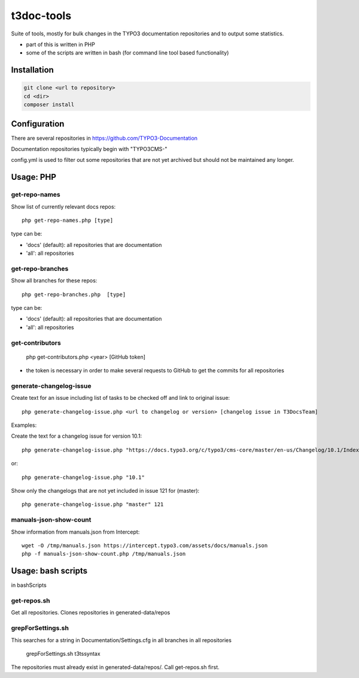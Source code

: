 .. highlight:: shell

===========
t3doc-tools
===========

Suite of tools, mostly for bulk changes in the TYPO3 documentation repositories
and to output some statistics.

* part of this is written in PHP
* some of the scripts are written in bash (for command line tool based functionality)


Installation
============

.. code-block:: bash

    git clone <url to repository>
    cd <dir>
    composer install

Configuration
=============

There are several repositories in https://github.com/TYPO3-Documentation

Documentation repositories typically begin with "TYPO3CMS-"

config.yml is used to filter out some repositories that are not yet
archived but should not be maintained any longer.

Usage: PHP
==========

get-repo-names
--------------

Show list of currently relevant docs repos::

    php get-repo-names.php [type]

type can be:

* 'docs' (default): all repositories that are documentation
* 'all': all repositories

get-repo-branches
-----------------

Show all branches for these repos::

    php get-repo-branches.php  [type]

type can be:

* 'docs' (default): all repositories that are documentation
* 'all': all repositories

get-contributors
----------------

    php get-contributors.php <year> [GitHub token]

* the token is necessary in order to make several requests to GitHub to get
  the commits for all repositories

generate-changelog-issue
------------------------

Create text for an issue including list of tasks to be checked off and link to original issue::

    php generate-changelog-issue.php <url to changelog or version> [changelog issue in T3DocsTeam]


Examples:

Create the text for a changelog issue for version 10.1::


    php generate-changelog-issue.php "https://docs.typo3.org/c/typo3/cms-core/master/en-us/Changelog/10.1/Index.html"

or::

    php generate-changelog-issue.php "10.1"

Show only the changelogs that are not yet included in issue 121 for  (master)::

    php generate-changelog-issue.php "master" 121


manuals-json-show-count
-----------------------

Show information from manuals.json from Intercept::

    wget -O /tmp/manuals.json https://intercept.typo3.com/assets/docs/manuals.json
    php -f manuals-json-show-count.php /tmp/manuals.json

Usage: bash scripts
===================

in bashScripts

get-repos.sh
------------

Get all repositories. Clones repositories in generated-data/repos

grepForSettings.sh
------------------

This searches for a string in Documentation/Settings.cfg in all branches in all repositories

    grepForSettings.sh t3tssyntax

The repositories must already exist in generated-data/repos/. Call get-repos.sh first.




